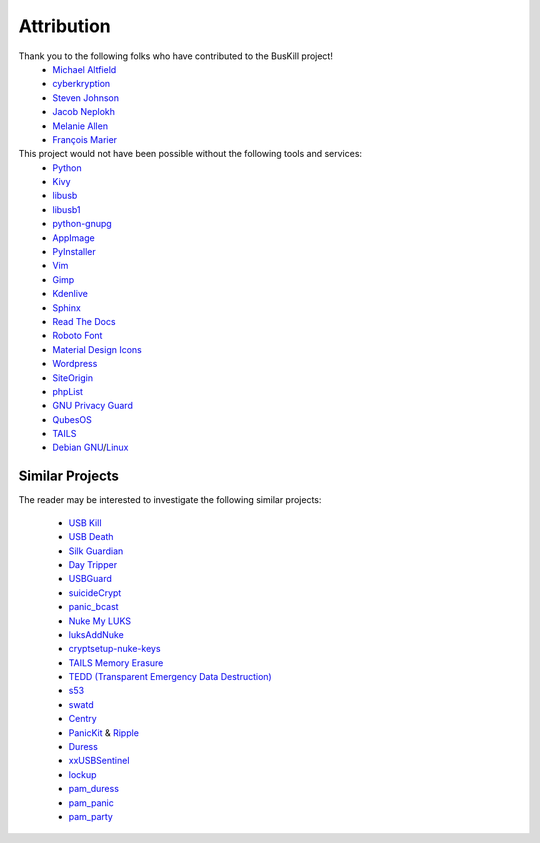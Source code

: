 .. _attribution:

Attribution
===========

Thank you to the following folks who have contributed to the BusKill project!
 * `Michael Altfield <https://michaelaltfield.net>`_
 * `cyberkryption <https://twitter.com/cyberkryption>`_
 * `Steven Johnson <https://www.linkedin.com/in/sj2019/>`_
 * `Jacob Neplokh <https://jacobneplokh.com/>`_
 * `Melanie Allen <https://github.com/goldfishlaser>`_
 * `François Marier <https://fmarier.org/>`_

This project would not have been possible without the following tools and services:
 * `Python <https://www.python.org/>`_
 * `Kivy <https://kivy.org/>`_
 * `libusb <https://libusb.info/>`_
 * `libusb1 <https://pypi.org/project/libusb1/>`_
 * `python-gnupg <https://pypi.org/project/python-gnupg/>`_
 * `AppImage <https://appimage.org/>`_
 * `PyInstaller <https://www.pyinstaller.org/>`_
 * `Vim <https://www.vim.org/>`_ 
 * `Gimp <https://www.gimp.org/>`_
 * `Kdenlive <https://kdenlive.org/en/>`_
 * `Sphinx <https://www.sphinx-doc.org/en/master/>`_
 * `Read The Docs <https://readthedocs.org/>`_
 * `Roboto Font <https://fonts.google.com/specimen/Roboto#about>`_
 * `Material Design Icons <https://github.com/google/material-design-icons>`_
 * `Wordpress <https://wordpress.com/>`_
 * `SiteOrigin <https://siteorigin.com/>`_
 * `phpList <https://www.phplist.org/>`_
 * `GNU Privacy Guard <https://gnupg.org/>`_
 * `QubesOS <https://www.qubes-os.org/>`_
 * `TAILS <https://tails.boum.org/install/index.en.html>`_
 * `Debian <https://www.debian.org/>`_ `GNU <http://www.gnu.org/>`_/`Linux <https://www.kernel.org/>`_

Similar Projects
----------------

The reader may be interested to investigate the following similar projects:

 * `USB Kill <https://github.com/hephaest0s/usbkill>`_
 * `USB Death <https://github.com/trpt/usbdeath>`_
 * `Silk Guardian <https://github.com/NateBrune/silk-guardian>`_
 * `Day Tripper <https://github.com/dekuNukem/daytripper>`_
 * `USBGuard <https://usbguard.github.io/>`_
 * `suicideCrypt <https://github.com/MonolithInd/suicideCrypt>`_
 * `panic_bcast <https://github.com/qnrq/panic_bcast>`_
 * `Nuke My LUKS <https://github.com/juliocesarfort/nukemyluks>`_
 * `luksAddNuke <http://lxer.com/module/newswire/view/103692/index.html>`_
 * `cryptsetup-nuke-keys <https://gitlab.com/kalilinux/packages/cryptsetup-nuke-keys>`_
 * `TAILS Memory Erasure <https://tails.boum.org/contribute/design/memory_erasure/>`_
 * `TEDD (Transparent Emergency Data Destruction) <https://bitbucket.org/ausiv4/tedd/src/default/>`_
 * `s53 <https://github.com/BrassHornCommunications/s53>`_
 * `swatd <https://github.com/defuse/swatd>`_
 * `Centry <https://github.com/0xPoly/Centry>`_
 * `PanicKit <https://guardianproject.info/code/panickit/>`_ & `Ripple <https://guardianproject.info/apps/info.guardianproject.ripple/>`_
 * `Duress <https://github.com/x13a/Duress>`_
 * `xxUSBSentinel <https://github.com/thereisnotime/xxUSBSentinel>`_
 * `lockup <https://github.com/levlesec/lockup>`_
 * `pam_duress <https://github.com/rafket/pam_duress>`_
 * `pam_panic <https://github.com/pampanic/pam_panic>`_
 * `pam_party <https://github.com/x13a/pam-party>`_
